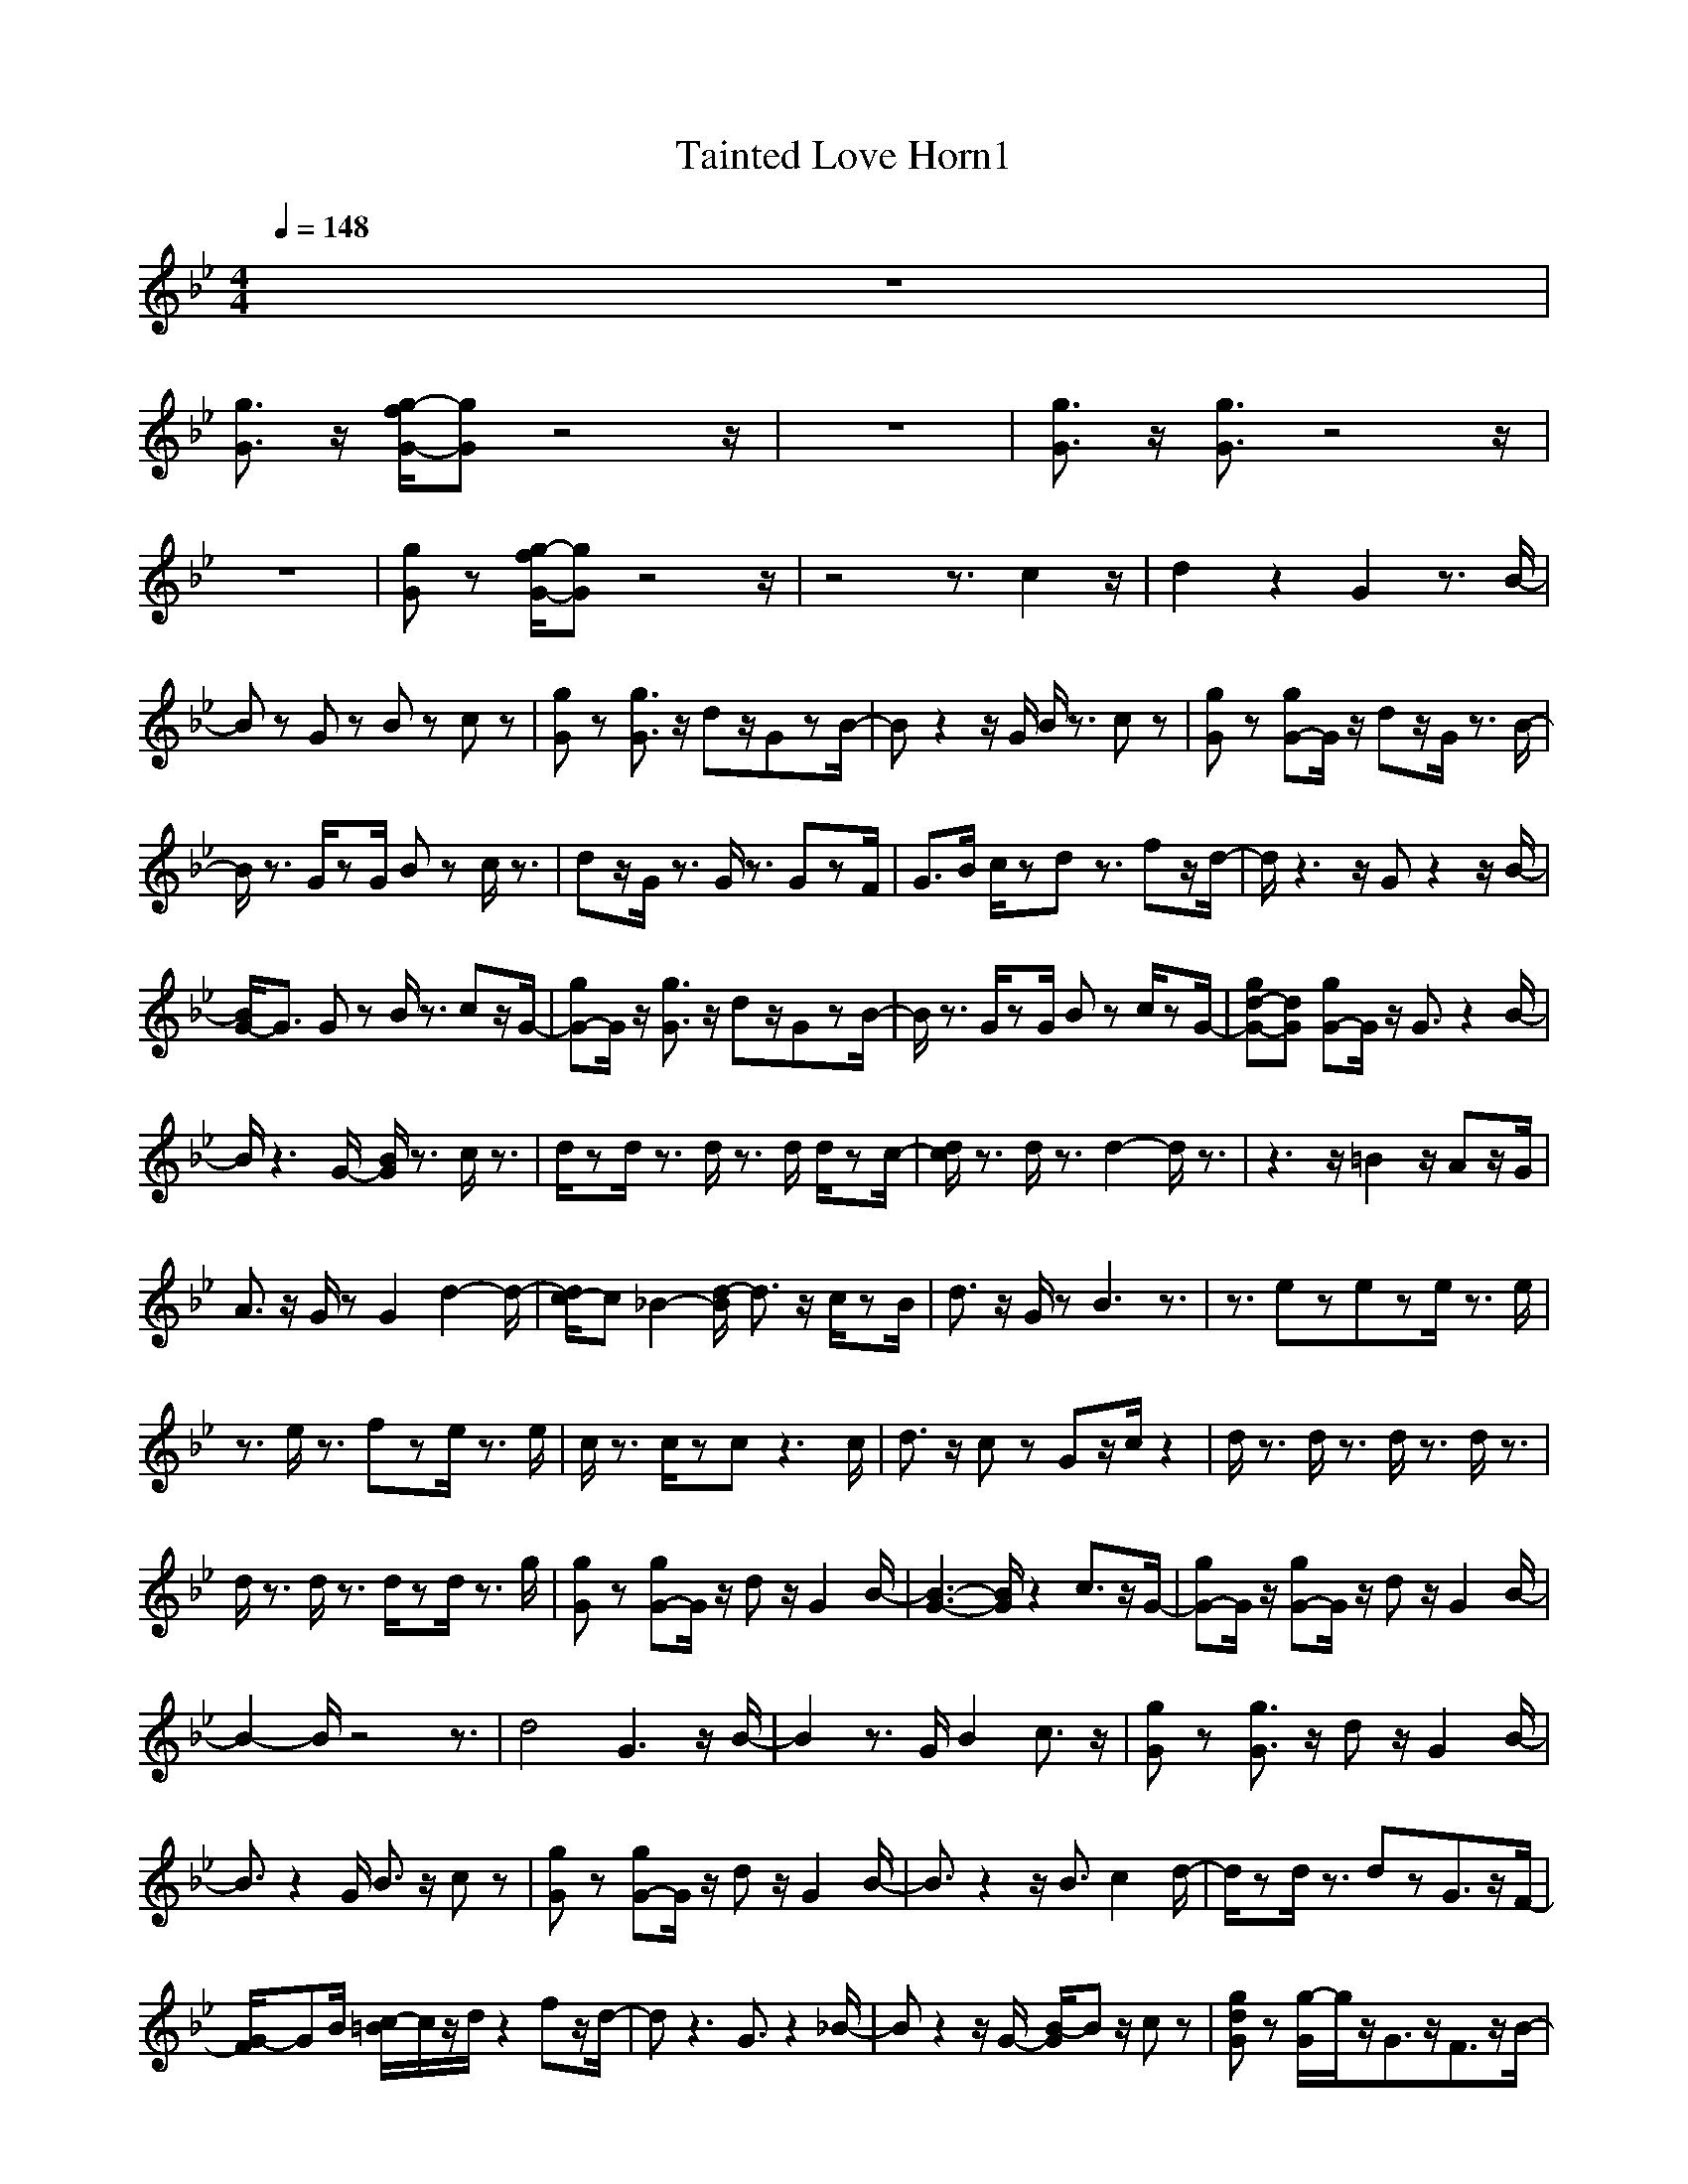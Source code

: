X:1
T:Tainted Love Horn1
N:Abceed by Thorsongori
M:4/4
L:1/8
Q:1/4=148
K:Bb
z8|
[g3/2G3/2]z/2 [g/2-f/2G/2-][gG]z4z/2|z8|[g3/2G3/2]z/2 [g3/2G3/2]z4z/2|
z8|[gG]z [g/2-f/2G/2-][gG]z4z/2|z4 z3/2c2z/2|d2 z2 G2 z3/2B/2-|
Bz Gz Bz cz|[gG]z [g3/2G3/2]z/2 dz/2GzB/2-|Bz2z/2G/2 B/2z3/2 cz|[gG]z [gG-]G/2z/2 dz/2G/2 z3/2B/2-|
B/2z3/2 G/2zG/2 Bz c/2z3/2|dz/2G/2 z3/2G/2 z3/2GzF/2|G3/2B/2 c/2zdz3/2 fz/2d/2-|d/2z3z/2 Gz2z/2B/2-|
[B/2G/2-]G3/2 Gz B/2z3/2 cz/2G/2-|[gG-]G/2z/2 [g3/2G3/2]z/2 dz/2GzB/2-|B/2z3/2 G/2zG/2 Bz c/2zG/2-|[gd-G-][dG] [gG-]G/2z/2 G3/2z2B/2-|
B/2z3G/2- [B/2G/2]z3/2 c/2z3/2|d/2zd/2 z3/2d/2 z3/2d/2 d/2zc/2-|[d/2c/2]z3/2 d/2z3/2 d2- d/2z3/2|z3z/2=B2z/2 Az/2G/2|
A3/2z/2 G/2zG2d2-d/2-|[d/2c/2-]c_B2-[d/2-B/2] d3/2z/2 c/2zB/2|d3/2z/2 G/2zB3z3/2|z3/2ezeze/2 z3/2e/2|
z3/2e/2 z3/2fze/2 z3/2e/2|c/2z3/2 c/2zcz3c/2|d3/2z/2 cz Gz/2c/2 z2|d/2z3/2 d/2z3/2 d/2z3/2 d/2z3/2|
d/2z3/2 d/2z3/2 d/2zd/2 z3/2g/2|[gG]z [gG-]G/2z/2 dz/2G2B/2-|[B3-G3-][B/2G/2]z2c3/2z/2G/2-|[gG-]G/2z/2 [gG-]G/2z/2 dz/2G2B/2-|
B2- B/2z4z3/2|d4 G3z/2B/2-|B2 z3/2G/2 B2 c3/2z/2|[gG]z [g3/2G3/2]z/2 dz/2G2B/2-|
B3/2z2G/2 B3/2z/2 cz|[gG]z [gG-]G/2z/2 dz/2G2B/2-|B3/2z2z/2 B3/2c2d/2-|d/2zd/2 z3/2dzG3/2z/2F/2-|
[G/2-F/2]GB/2 [c/2-=B/2]c/2z/2d/2 z2 fz/2d/2-|dz3 G3/2z2_B/2-|Bz2z/2G/2- [B/2-G/2]Bz/2 cz|[gdG]z [g/2-G/2]g/2z/2G3/2z/2F3/2z/2B/2-|
B/2z3z/2 Bz/2cz3/2|[gdG]z/2G/2 [gG-]G/2z/2 Gz Fz/2B/2-|B/2z3z/2 Bz/2c/2 z2|d/2zd/2 z3/2d/2 z3/2d/2 z3/2c/2|
d/2z3/2 dz dz3|z3z/2=B2z/2 Az/2G/2|Az G/2zG2d2-d/2|c3/2_B2-[d/2-B/2] d3/2z/2 c/2zB/2|
d3/2z/2 G/2zB3z3/2|z3/2ezeze/2 z3/2e/2|z3/2e/2 z3/2fze/2 z3/2e/2|c/2z3/2 c/2zcz3c/2|
d3/2z/2 cz Gz/2c/2 z2|d/2z3/2 d/2z3/2 d/2z3/2 d/2z3/2|d/2z3/2 d/2z3/2 d/2zd/2 z3/2g/2|[gG]z [gG-]G/2z/2 dz/2G2B/2-|
[B3-G3-][B/2G/2]z2c3/2z/2G/2-|[gG-]G/2z/2 [gG-]G/2z/2 dz/2G2B/2-|B2- B/2z4z3/2|d4 G3z/2B/2-|
B2 z3/2G/2 B2 c3/2z/2|[gG]z [g3/2G3/2]z/2 dz/2G2B/2-|B3/2z2G/2 B3/2z/2 cz|[gG]z [gG-]G/2z/2 dz/2G2B/2-|
B3/2z2z/2 B3/2c2d/2-|d/2zd/2 z3/2dzG3/2z/2F/2-|[G/2-F/2]GB/2 cz/2d/2 z2 fz/2d/2-|[gdG]z [gG-]G/2z/2 d3/2G2B/2-|
[B3G3-]G/2B2c3/2z/2G/2-|[gG-]G/2z/2 [gG-]G/2z/2 d3/2G2B/2-|[B3/2G3/2-]G2B2c3/2z/2G/2-|[gG-]G/2z/2 [gG-]G/2z/2 G/2zFzG/2-|
Gz2z/2B2c3/2z/2G/2-|[gG-]G/2z/2 [gG-]G/2z/2 Gz/2FzG/2-|G/2z3B2c3/2z/2G/2-|[gG-]G/2z/2 [gG-]G/2G3/2z/2F/2- [G/2-F/2]G/2z/2F/2|
Bz Gz/2B/2- [B3/2G3/2]c3/2z/2G/2-|[gG-]G/2z/2 [gG-]G/2G3/2z/2F/2 Gz/2F/2-|[B/2F/2]z3/2 Gz/2B/2- [B-G]B/2c3/2z/2G/2-|[gG-]G/2z/2 [gG-]G/2z/2 g/2zfzg/2-|
[g2-G2-] [g/2G/2-]GB2c3/2z/2G/2-|[gG-]G/2z/2 [gG-]G/2z/2 gz/2fzg/2-|[g3-G3-][g/2-G/2][gB-]Bc3/2z/2G/2-|[gG-]G/2z/2 [gG-]G/2z/2 g3/2f3/2z/2g/2-|
[g3-G3-][g/2-G/2][gB-]Bc3/2z/2G/2-|[gG-]G/2z/2 [gG-]G/2G3/2z/2F/2 Gz/2F/2|B/2z3/2 Gz/2B/2- [B3/2G3/2]c3/2z/2G/2-|[gG-]G/2z/2 [gG-]G/2G3/2z/2F/2 G/2zF/2|
Bz Gz/2B/2- [B-G]B/2[c-F]c/2z/2G/2-|[gG-]G/2z/2 [gG-]G/2z/2 G3/2F/2 Gz/2F/2|Bz Gz/2B/2- [B-G]B/2[c-F]c/2z/2G/2-|[gG-]G/2z/2 [gG-]G/2GzF/2 Gz/2F/2|
Bz Gz/2B/2- [B3/2G3/2]c3/2z/2G/2-|[gG-]G/2z/2 [gG-]G/2z/2 gz/2fzg/2-|[g3-G3-][g/2-G/2][g3/2B3/2-]B/2c3/2z/2G/2-|[gG-]G/2z/2 [gG-]G/2z/2 g3/2fzg/2-|
[g3-G3-][g/2G/2]B2c3/2z/2G/2-|[gG-]G/2z/2 [gG-]G/2z/2 g3/2f2g/2-|[g3-G3-][g/2G/2]B/2- [g3/2B3/2][f3/2-c3/2]f/2[g/2-G/2-]|[g3/2-G3/2]g/2- [g3/2G3/2] 